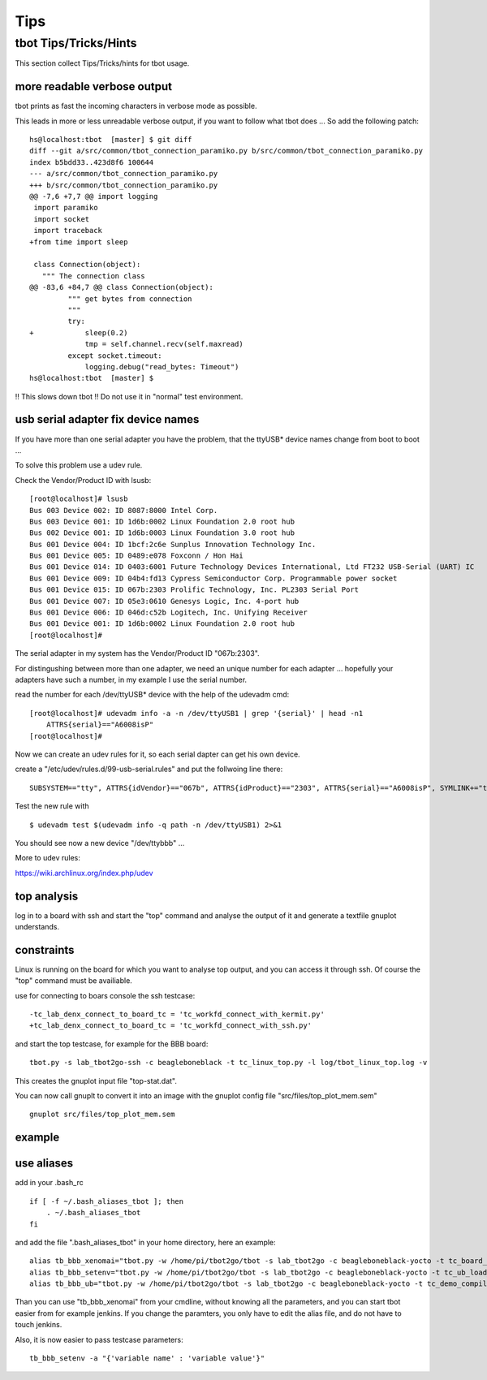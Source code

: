 ====
Tips
====

tbot Tips/Tricks/Hints
======================

This section collect Tips/Tricks/hints for tbot usage.

.. _more_readable_verbose_output:

more readable verbose output
----------------------------

tbot prints as fast the incoming characters in verbose mode as possible.

This leads in more or less unreadable verbose output, if you want to
follow what tbot does ... So add the following patch:

::

  hs@localhost:tbot  [master] $ git diff
  diff --git a/src/common/tbot_connection_paramiko.py b/src/common/tbot_connection_paramiko.py
  index b5bdd33..423d8f6 100644
  --- a/src/common/tbot_connection_paramiko.py
  +++ b/src/common/tbot_connection_paramiko.py
  @@ -7,6 +7,7 @@ import logging
   import paramiko
   import socket
   import traceback
  +from time import sleep
   
   class Connection(object):
     """ The connection class
  @@ -83,6 +84,7 @@ class Connection(object):
           """ get bytes from connection
           """
           try:
  +            sleep(0.2)
               tmp = self.channel.recv(self.maxread)
           except socket.timeout:
               logging.debug("read_bytes: Timeout")
  hs@localhost:tbot  [master] $

!! This slows down tbot !! Do not use it in "normal" test environment.

usb serial adapter fix device names
-----------------------------------

If you have more than one serial adapter you have the problem, that the
ttyUSB* device names change from boot to boot ...

To solve this problem use a udev rule.

Check the Vendor/Product ID with lsusb:

::

  [root@localhost]# lsusb
  Bus 003 Device 002: ID 8087:8000 Intel Corp. 
  Bus 003 Device 001: ID 1d6b:0002 Linux Foundation 2.0 root hub
  Bus 002 Device 001: ID 1d6b:0003 Linux Foundation 3.0 root hub
  Bus 001 Device 004: ID 1bcf:2c6e Sunplus Innovation Technology Inc. 
  Bus 001 Device 005: ID 0489:e078 Foxconn / Hon Hai 
  Bus 001 Device 014: ID 0403:6001 Future Technology Devices International, Ltd FT232 USB-Serial (UART) IC
  Bus 001 Device 009: ID 04b4:fd13 Cypress Semiconductor Corp. Programmable power socket
  Bus 001 Device 015: ID 067b:2303 Prolific Technology, Inc. PL2303 Serial Port
  Bus 001 Device 007: ID 05e3:0610 Genesys Logic, Inc. 4-port hub
  Bus 001 Device 006: ID 046d:c52b Logitech, Inc. Unifying Receiver
  Bus 001 Device 001: ID 1d6b:0002 Linux Foundation 2.0 root hub
  [root@localhost]# 

The serial adapter in my system has the Vendor/Product ID "067b:2303".

For distingushing between more than one adapter, we need an unique number
for each adapter ... hopefully your adapters have such a number, in my
example I use the serial number.

read the number for each /dev/ttyUSB* device with the help of the udevadm cmd:

::

  [root@localhost]# udevadm info -a -n /dev/ttyUSB1 | grep '{serial}' | head -n1
      ATTRS{serial}=="A6008isP"
  [root@localhost]# 

Now we can create an udev rules for it, so each serial dapter can get his
own device.

create a "/etc/udev/rules.d/99-usb-serial.rules" and put the follwoing line there:

::

  SUBSYSTEM=="tty", ATTRS{idVendor}=="067b", ATTRS{idProduct}=="2303", ATTRS{serial}=="A6008isP", SYMLINK+="ttybbb"


Test the new rule with

::

  $ udevadm test $(udevadm info -q path -n /dev/ttyUSB1) 2>&1

You should see now a new device "/dev/ttybbb" ...

More to udev rules:

https://wiki.archlinux.org/index.php/udev

top analysis
------------

log in to a board with ssh and start the "top" command and
analyse the output of it and generate a textfile gnuplot understands.

constraints
-----------

Linux is running on the board for which you want to analyse top output,
and you can access it through ssh. Of course the "top" command must
be availiable.

use for connecting to boars console the ssh testcase:

::

  -tc_lab_denx_connect_to_board_tc = 'tc_workfd_connect_with_kermit.py'
  +tc_lab_denx_connect_to_board_tc = 'tc_workfd_connect_with_ssh.py'

and start the top testcase, for example for the BBB board:

::

  tbot.py -s lab_tbot2go-ssh -c beagleboneblack -t tc_linux_top.py -l log/tbot_linux_top.log -v

This creates the gnuplot input file "top-stat.dat".

You can now call gnuplt to convert it into an image with the
gnuplot config file "src/files/top_plot_mem.sem"

::

  gnuplot src/files/top_plot_mem.sem


example
-------

.. image:: image/tips/top-mem-output.jpg
   :scale: 50 %

.. _use_aliases:

use aliases
-----------

add in your .bash_rc

::

  if [ -f ~/.bash_aliases_tbot ]; then
      . ~/.bash_aliases_tbot
  fi

and add the file ".bash_aliases_tbot" in your home directory, here
an example:

::

  alias tb_bbb_xenomai="tbot.py -w /home/pi/tbot2go/tbot -s lab_tbot2go -c beagleboneblack-yocto -t tc_board_yocto_bbb_all.py -l log/tbot-bbb-yocto-all.log -v"  
  alias tb_bbb_setenv="tbot.py -w /home/pi/tbot2go/tbot -s lab_tbot2go -c beagleboneblack-yocto -t tc_ub_load_board_env.py -l log/tbot_bb_set_ub_env -v"
  alias tb_bbb_ub="tbot.py -w /home/pi/tbot2go/tbot -s lab_tbot2go -c beagleboneblack-yocto -t tc_demo_compilepc_uboot_test.py -l log/tbot_bb_demo_compilepc_uboot_test.log -v"


Than you can use "tb_bbb_xenomai" from your cmdline, without knowing all the parameters, and
you can start tbot easier from for example jenkins. If you change the paramters, you only
have to edit the alias file, and do not have to touch jenkins.

Also, it is now easier to pass testcase parameters:

::

  tb_bbb_setenv -a "{'variable name' : 'variable value'}"  
